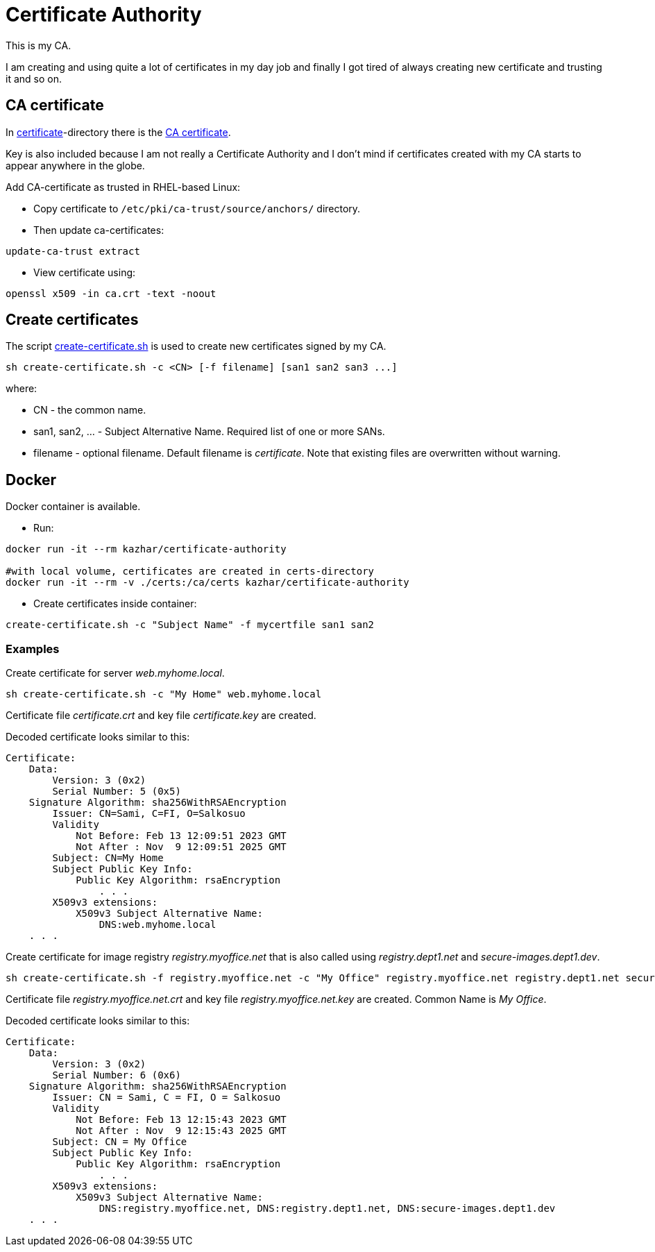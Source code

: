 = Certificate Authority

This is my CA.

I am creating and using quite a lot of certificates in my day job and finally I got tired of always creating new certificate and trusting it and so on.

== CA certificate

In link:certificate/[certificate]-directory there is the link:certificate/ca.crt[CA certificate].

Key is also included because I am not really a Certificate Authority and I don't mind if certificates created with my CA starts to appear anywhere in the globe.

Add CA-certificate as trusted in RHEL-based Linux:

* Copy certificate to `/etc/pki/ca-trust/source/anchors/` directory.
* Then update ca-certificates:

```
update-ca-trust extract
```

* View certificate using:

```
openssl x509 -in ca.crt -text -noout
```

== Create certificates

The script link:create-certificate.sh[create-certificate.sh] is used to create new certificates signed by my CA.

```
sh create-certificate.sh -c <CN> [-f filename] [san1 san2 san3 ...]
```

where:

* CN - the common name.
* san1, san2, ... - Subject Alternative Name. Required list of one or more SANs.
* filename - optional filename. Default filename is _certificate_. Note that existing files are overwritten without warning.

== Docker

Docker container is available.

* Run:
```
docker run -it --rm kazhar/certificate-authority

#with local volume, certificates are created in certs-directory
docker run -it --rm -v ./certs:/ca/certs kazhar/certificate-authority
```
* Create certificates inside container:
```
create-certificate.sh -c "Subject Name" -f mycertfile san1 san2
```


=== Examples

Create certificate for server _web.myhome.local_.

```
sh create-certificate.sh -c "My Home" web.myhome.local
```

Certificate file _certificate.crt_ and key file _certificate.key_ are created.

Decoded certificate looks similar to this:

```
Certificate:
    Data:
        Version: 3 (0x2)
        Serial Number: 5 (0x5)
    Signature Algorithm: sha256WithRSAEncryption
        Issuer: CN=Sami, C=FI, O=Salkosuo
        Validity
            Not Before: Feb 13 12:09:51 2023 GMT
            Not After : Nov  9 12:09:51 2025 GMT
        Subject: CN=My Home
        Subject Public Key Info:
            Public Key Algorithm: rsaEncryption
                . . . 
        X509v3 extensions:
            X509v3 Subject Alternative Name: 
                DNS:web.myhome.local
    . . .
```


Create certificate for image registry _registry.myoffice.net_ that is also called using _registry.dept1.net_ and _secure-images.dept1.dev_.

```
sh create-certificate.sh -f registry.myoffice.net -c "My Office" registry.myoffice.net registry.dept1.net secure-images.dept1.dev
```

Certificate file _registry.myoffice.net.crt_ and key file _registry.myoffice.net.key_ are created.
Common Name is _My Office_.

Decoded certificate looks similar to this:

```
Certificate:
    Data:
        Version: 3 (0x2)
        Serial Number: 6 (0x6)
    Signature Algorithm: sha256WithRSAEncryption
        Issuer: CN = Sami, C = FI, O = Salkosuo
        Validity
            Not Before: Feb 13 12:15:43 2023 GMT
            Not After : Nov  9 12:15:43 2025 GMT
        Subject: CN = My Office
        Subject Public Key Info:
            Public Key Algorithm: rsaEncryption
                . . .
        X509v3 extensions:
            X509v3 Subject Alternative Name: 
                DNS:registry.myoffice.net, DNS:registry.dept1.net, DNS:secure-images.dept1.dev
    . . .
```
